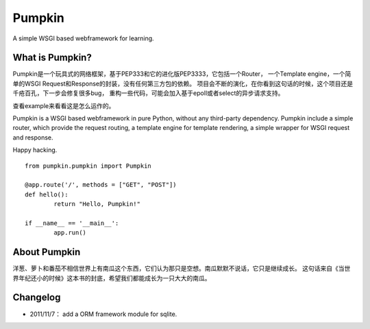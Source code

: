Pumpkin
========

A simple WSGI based webframework for learning.


What is Pumpkin?
----------------

Pumpkin是一个玩具式的网络框架，基于PEP333和它的进化版PEP3333，它包括一个Router，
一个Template engine，一个简单的WSGI Request和Response的封装，没有任何第三方包的依赖。
项目会不断的演化，在你看到这句话的时候，这个项目还是千疮百孔，下一步会修复很多bug，
重构一些代码，可能会加入基于epoll或者select的异步请求支持。

查看example来看看这是怎么运作的。

Pumpkin is a WSGI based webframework in pure Python, without any third-party dependency. 
Pumpkin include a simple router, which provide the request routing, a template engine 
for template rendering, a simple wrapper for WSGI request and response.

Happy hacking.

::

	from pumpkin.pumpkin import Pumpkin

	@app.route('/', methods = ["GET", "POST"])
	def hello():
		return "Hello, Pumpkin!"

	if __name__ == '__main__':
		app.run()



About Pumpkin
--------------

洋葱、萝卜和番茄不相信世界上有南瓜这个东西，它们认为那只是空想。南瓜默默不说话，它只是继续成长。
这句话来自《当世界年纪还小的时候》这本书的封底，希望我们都能成长为一只大大的南瓜。

Changelog
----------
* 2011/11/7： add a ORM framework module for sqlite.
